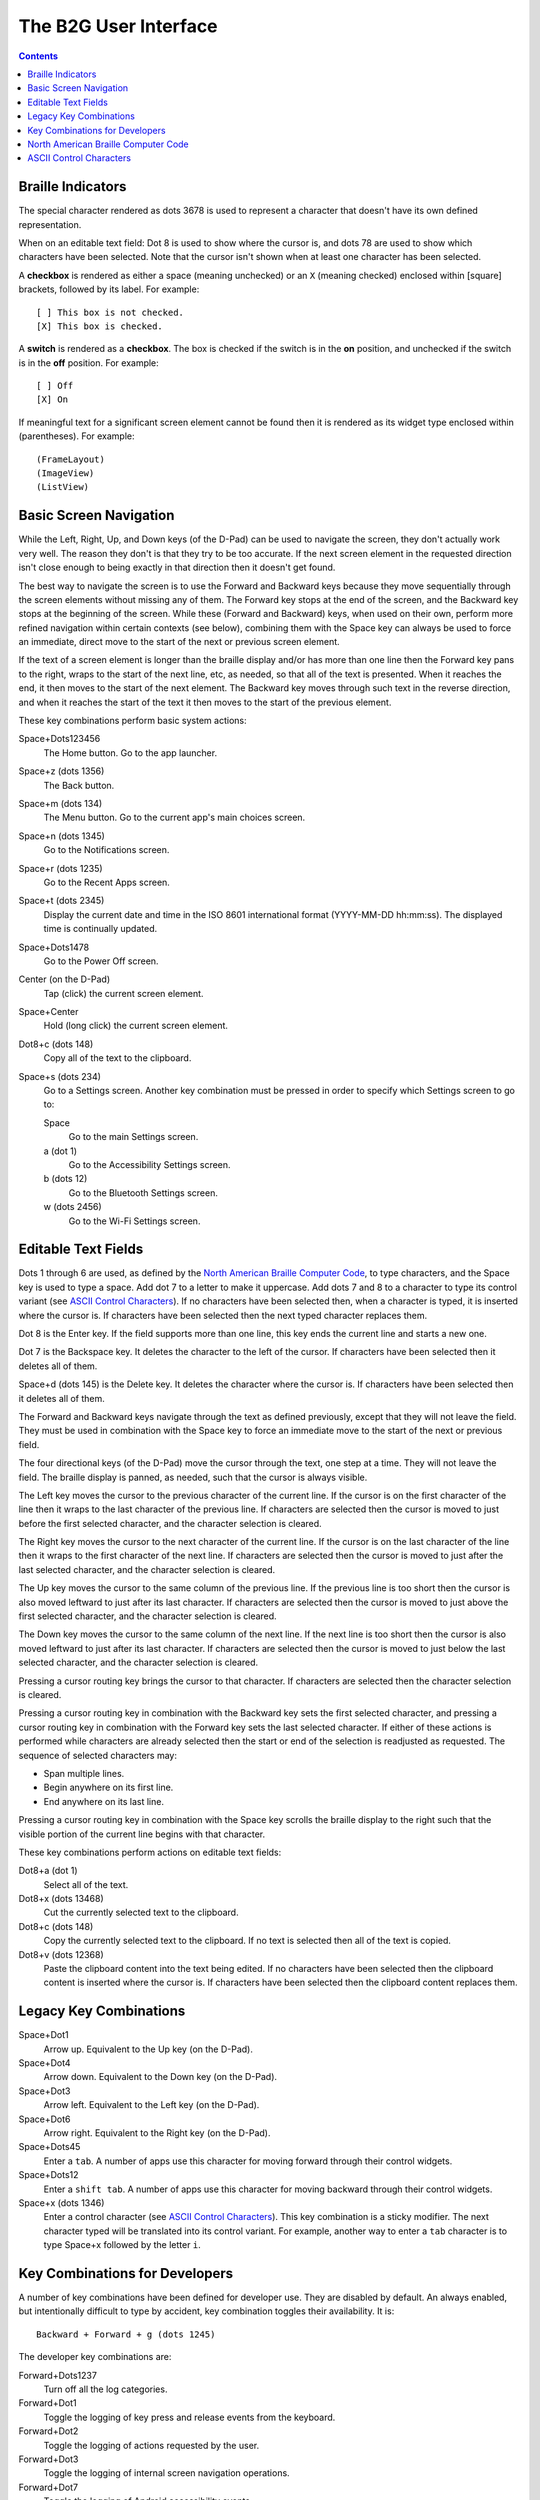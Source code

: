 The B2G User Interface
======================

.. contents::

Braille Indicators
------------------

The special character rendered as dots 3678 is used to represent a 
character that doesn't have its own defined representation.

When on an editable text field: Dot 8 is used to show where the cursor 
is, and dots 78 are used to show which characters have been selected. 
Note that the cursor isn't shown when at least one character has been 
selected.

A **checkbox** is rendered as either a space (meaning unchecked) or an 
``X`` (meaning checked) enclosed within [square] brackets, followed by 
its label. For example::

  [ ] This box is not checked.
  [X] This box is checked.

A **switch** is rendered as a **checkbox**. The box is checked if the 
switch is in the **on** position, and unchecked if the switch is in the 
**off** position. For example::

  [ ] Off
  [X] On

If meaningful text for a significant screen element cannot be found then 
it is rendered as its widget type enclosed within (parentheses). For 
example::

  (FrameLayout)
  (ImageView)
  (ListView)

Basic Screen Navigation
-----------------------

While the Left, Right, Up, and Down keys (of the D-Pad) can be used to 
navigate the screen, they don't actually work very well. The reason they 
don't is that they try to be too accurate. If the next screen element in 
the requested direction isn't close enough to being exactly in that 
direction then it doesn't get found.

The best way to navigate the screen is to use the Forward and Backward 
keys because they move sequentially through the screen elements without 
missing any of them. The Forward key stops at the end of the screen, and 
the Backward key stops at the beginning of the screen. While these
(Forward and Backward) keys, when used on their own, perform more
refined navigation within certain contexts (see below), combining them
with the Space key can always be used to force an immediate, direct
move to the start of the next or previous screen element.

If the text of a screen element is longer than the braille display 
and/or has more than one line then the Forward key pans to the right, 
wraps to the start of the next line, etc, as needed, so that all of the 
text is presented. When it reaches the end, it then moves to the start 
of the next element. The Backward key moves through such text in the 
reverse direction, and when it reaches the start of the text it then 
moves to the start of the previous element.

These key combinations perform basic system actions:

Space+Dots123456
  The Home button. Go to the app launcher.

Space+z (dots 1356)
  The Back button.

Space+m (dots 134)
  The Menu button. Go to the current app's main choices screen.

Space+n (dots 1345)
  Go to the Notifications screen.

Space+r (dots 1235)
  Go to the Recent Apps screen.

Space+t (dots 2345)
  Display the current date and time in the ISO 8601 international format
  (YYYY-MM-DD hh:mm:ss). The displayed time is continually updated.

Space+Dots1478
  Go to the Power Off screen.

Center (on the D-Pad)
  Tap (click) the current screen element.

Space+Center
  Hold (long click) the current screen element.

Dot8+c (dots 148)
  Copy all of the text to the clipboard.

Space+s (dots 234)
  Go to a Settings screen. Another key combination must be pressed
  in order to specify which Settings screen to go to:

  Space
    Go to the main Settings screen.

  a (dot 1)
    Go to the Accessibility Settings screen.

  b (dots 12)
    Go to the Bluetooth Settings screen.

  w (dots 2456)
    Go to the Wi-Fi Settings screen.

Editable Text Fields
--------------------

Dots 1 through 6 are used, as defined by the `North American Braille 
Computer Code`_, to type characters, and the Space key is used to type a 
space. Add dot 7 to a letter to make it uppercase. Add dots 7 and 8 to a 
character to type its control variant (see `ASCII Control Characters`_). 
If no characters have been selected then, when a character is typed, it 
is inserted where the cursor is. If characters have been selected then 
the next typed character replaces them.

Dot 8 is the Enter key. If the field supports more than one line, this 
key ends the current line and starts a new one.

Dot 7 is the Backspace key. It deletes the character to the left of the 
cursor. If characters have been selected then it deletes all of them.

Space+d (dots 145) is the Delete key. It deletes the character where the 
cursor is. If characters have been selected then it deletes all of them.

The Forward and Backward keys navigate through the text as defined 
previously, except that they will not leave the field. They must be used 
in combination with the Space key to force an immediate move to the 
start of the next or previous field.

The four directional keys (of the D-Pad) move the cursor through the 
text, one step at a time. They will not leave the field. The braille 
display is panned, as needed, such that the cursor is always visible.

The Left key moves the cursor to the previous character of the current 
line. If the cursor is on the first character of the line then it wraps 
to the last character of the previous line. If characters are selected 
then the cursor is moved to just before the first selected character, 
and the character selection is cleared.

The Right key moves the cursor to the next character of the current 
line. If the cursor is on the last character of the line then it wraps 
to the first character of the next line. If characters are selected then 
the cursor is moved to just after the last selected character, and the 
character selection is cleared.

The Up key moves the cursor to the same column of the previous line. If 
the previous line is too short then the cursor is also moved leftward to 
just after its last character. If characters are selected then the 
cursor is moved to just above the first selected character, and the 
character selection is cleared.

The Down key moves the cursor to the same column of the next line. If 
the next line is too short then the cursor is also moved leftward to 
just after its last character. If characters are selected then the 
cursor is moved to just below the last selected character, and the 
character selection is cleared.

Pressing a cursor routing key brings the cursor to that character. If 
characters are selected then the character selection is cleared.

Pressing a cursor routing key in combination with the Backward key sets 
the first selected character, and pressing a cursor routing key in 
combination with the Forward key sets the last selected character. If 
either of these actions is performed while characters are already 
selected then the start or end of the selection is readjusted as 
requested. The sequence of selected characters may:

* Span multiple lines.
* Begin anywhere on its first line.
* End anywhere on its last line.

Pressing a cursor routing key in combination with the Space key scrolls 
the braille display to the right such that the visible portion of the 
current line begins with that character.

These key combinations perform actions on editable text fields:

Dot8+a (dot 1)
  Select all of the text.

Dot8+x (dots 13468)
  Cut the currently selected text to the clipboard.

Dot8+c (dots 148)
  Copy the currently selected text to the clipboard. If no text is
  selected then all of the text is copied.

Dot8+v (dots 12368)
  Paste the clipboard content into the text being edited. If no
  characters have been selected then the clipboard content is inserted
  where the cursor is. If characters have been selected then the
  clipboard content replaces them.

Legacy Key Combinations
-----------------------

Space+Dot1
  Arrow up. Equivalent to the Up key (on the D-Pad).

Space+Dot4
  Arrow down. Equivalent to the Down key (on the D-Pad).

Space+Dot3
  Arrow left. Equivalent to the Left key (on the D-Pad).

Space+Dot6
  Arrow right. Equivalent to the Right key (on the D-Pad).

Space+Dots45
  Enter a ``tab``. A number of apps use this character for moving
  forward through their control widgets.

Space+Dots12
  Enter a ``shift tab``. A number of apps use this character for moving
  backward through their control widgets.

Space+x (dots 1346)
  Enter a control character (see `ASCII Control Characters`_). This
  key combination is a sticky modifier. The next character typed will
  be translated into its control variant. For example, another way to
  enter a ``tab`` character is to type Space+x followed by the letter ``i``.

Key Combinations for Developers
-------------------------------

A number of key combinations have been defined for developer use. They 
are disabled by default. An always enabled, but intentionally difficult 
to type by accident, key combination toggles their availability. It is::

  Backward + Forward + g (dots 1245)

The developer key combinations are:

Forward+Dots1237
  Turn off all the log categories.

Forward+Dot1
  Toggle the logging of key press and release events from the keyboard.

Forward+Dot2
  Toggle the logging of actions requested by the user.

Forward+Dot3
  Toggle the logging of internal screen navigation operations.

Forward+Dot7
  Toggle the logging of Android accessibility events.

Backward+Dots56
  Describe the current screen element.

Backward+Dot4
  Go to and describe the parent of the current screen element.

Backward+Dot5
  Go to and describe the previous sibling of the current screen element.

Backward+Dot6
  Go to and describe the next sibling of the current screen element.

Backward+Dot8
  Go to and describe the first child of the current screen element.

Backward+Dots4568
  Write descriptions of all of the screen elements to the log.

Space+Up
  Force the current screen element to be scrolled backward.

Space+Down
  Force the current screen element to be scrolled forward.

North American Braille Computer Code
------------------------------------

=========  =======  =======  =======
Character  Unicode  Braille  Dots
---------  -------  -------  -------
space      U+0020   ⠀        no dots
\!         U+0021   ⠮        2346   
\"         U+0022   ⠐        5      
\#         U+0023   ⠼        3456   
\$         U+0024   ⠫        1246   
\%         U+0025   ⠩        146    
\&         U+0026   ⠯        12346  
\'         U+0027   ⠄        3      
\(         U+0028   ⠷        12356  
\)         U+0029   ⠾        23456  
\*         U+002A   ⠡        16     
\+         U+002B   ⠬        346    
\,         U+002C   ⠠        6      
\-         U+002D   ⠤        36     
\.         U+002E   ⠨        46     
\/         U+002F   ⠌        34     
\0         U+0030   ⠴        356    
\1         U+0031   ⠂        2      
\2         U+0032   ⠆        23     
\3         U+0033   ⠒        25     
\4         U+0034   ⠲        256    
\5         U+0035   ⠢        26     
\6         U+0036   ⠖        235    
\7         U+0037   ⠶        2356   
\8         U+0038   ⠦        236    
\9         U+0039   ⠔        35     
\:         U+003A   ⠱        156    
\;         U+003B   ⠰        56     
\<         U+003C   ⠣        126    
\=         U+003D   ⠿        123456 
\>         U+003E   ⠜        345    
\?         U+003F   ⠹        1456   
\@         U+0040   ⡈        47     
\A         U+0041   ⡁        17     
\B         U+0042   ⡃        127    
\C         U+0043   ⡉        147    
\D         U+0044   ⡙        1457   
\E         U+0045   ⡑        157    
\F         U+0046   ⡋        1247   
\G         U+0047   ⡛        12457  
\H         U+0048   ⡓        1257   
\I         U+0049   ⡊        247    
\J         U+004A   ⡚        2457   
\K         U+004B   ⡅        137    
\L         U+004C   ⡇        1237   
\M         U+004D   ⡍        1347   
\N         U+004E   ⡝        13457  
\O         U+004F   ⡕        1357   
\P         U+0050   ⡏        12347  
\Q         U+0051   ⡟        123457 
\R         U+0052   ⡗        12357  
\S         U+0053   ⡎        2347   
\T         U+0054   ⡞        23457  
\U         U+0055   ⡥        1367   
\V         U+0056   ⡧        12367  
\W         U+0057   ⡺        24567  
\X         U+0058   ⡭        13467  
\Y         U+0059   ⡽        134567 
\Z         U+005A   ⡵        13567  
\[         U+005B   ⡪        2467   
\\         U+005C   ⡳        12567  
\]         U+005D   ⡻        124567 
\^         U+005E   ⡘        457    
\_         U+005F   ⠸        456    
\`         U+0060   ⠈        4      
\a         U+0061   ⠁        1      
\b         U+0062   ⠃        12     
\c         U+0063   ⠉        14     
\d         U+0064   ⠙        145    
\e         U+0065   ⠑        15     
\f         U+0066   ⠋        124    
\g         U+0067   ⠛        1245   
\h         U+0068   ⠓        125    
\i         U+0069   ⠊        24     
\j         U+006A   ⠚        245    
\k         U+006B   ⠅        13     
\l         U+006C   ⠇        123    
\m         U+006D   ⠍        134    
\n         U+006E   ⠝        1345   
\o         U+006F   ⠕        135    
\p         U+0070   ⠏        1234   
\q         U+0071   ⠟        12345  
\r         U+0072   ⠗        1235   
\s         U+0073   ⠎        234    
\t         U+0074   ⠞        2345   
\u         U+0075   ⠥        136    
\v         U+0076   ⠧        1236   
\w         U+0077   ⠺        2456   
\x         U+0078   ⠭        1346   
\y         U+0079   ⠽        13456  
\z         U+007A   ⠵        1356   
\{         U+007B   ⠪        246    
\|         U+007C   ⠳        1256   
\}         U+007D   ⠻        12456  
\~         U+007E   ⠘        45     
=========  =======  =======  =======

ASCII Control Characters
------------------------

=========  =======  =======  =======  ========  ========================
Character  Unicode  Braille  Dots     Mnemonic  Meaning
---------  -------  -------  -------  --------  ------------------------
\`         U+0000   ⠈        4        NUL       Null Character
\a         U+0001   ⠁        1        SOH       Start of Header
\b         U+0002   ⠃        12       STX       Start of Text
\c         U+0003   ⠉        14       ETX       End of Text
\d         U+0004   ⠙        145      EOT       End of Transmission
\e         U+0005   ⠑        15       ENQ       Enquiry
\f         U+0006   ⠋        124      ACK       Positive Acknowledgement
\g         U+0007   ⠛        1245     BEL       Ring Bell
\h         U+0008   ⠓        125      BS        Back Space
\i         U+0009   ⠊        24       HT        Horizontal Tab
\j         U+000A   ⠚        245      LF        Line Feed
\k         U+000B   ⠅        13       VT        Vertical Tab
\l         U+000C   ⠇        123      FF        Form Feed
\m         U+000D   ⠍        134      CR        Carriage Return
\n         U+000E   ⠝        1345     SO        Shift Out
\o         U+000F   ⠕        135      SI        Shift In
\p         U+0010   ⠏        1234     DLE       Data Link Escape
\q         U+0011   ⠟        12345    DC1       Direct Control 1 (X-On)
\r         U+0012   ⠗        1235     DC2       Direct Control 2
\s         U+0013   ⠎        234      DC3       Direct Control 3 (X-Off)
\t         U+0014   ⠞        2345     DC4       Direct Control 4
\u         U+0015   ⠥        136      NAK       Negative Acknowledgement
\v         U+0016   ⠧        1236     SYN       Synchronize
\w         U+0017   ⠺        2456     ETB       End of Text Block
\x         U+0018   ⠭        1346     CAN       Cancel
\y         U+0019   ⠽        13456    EM        End of Medium
\z         U+001A   ⠵        1356     SUB       Substitution Character
\{         U+001B   ⠪        246      ESC       Escape
\|         U+001C   ⠳        1256     FS        Field Separator
\}         U+001D   ⠻        12456    GS        Group Separator
\~         U+001E   ⠘        45       RS        Record Separator
\_         U+001F   ⠸        456      US        Unit Separator
\?         U+007F   ⠹        1456     DEL       Delete
=========  =======  =======  =======  ========  ========================

